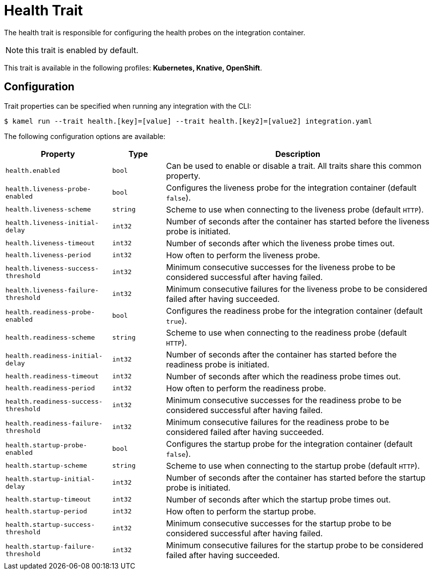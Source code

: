 = Health Trait

// Start of autogenerated code - DO NOT EDIT! (badges)
// End of autogenerated code - DO NOT EDIT! (badges)
// Start of autogenerated code - DO NOT EDIT! (description)
The health trait is responsible for configuring the health probes on the integration container.

NOTE: this trait is enabled by default.


This trait is available in the following profiles: **Kubernetes, Knative, OpenShift**.

// End of autogenerated code - DO NOT EDIT! (description)
// Start of autogenerated code - DO NOT EDIT! (configuration)
== Configuration

Trait properties can be specified when running any integration with the CLI:
[source,console]
----
$ kamel run --trait health.[key]=[value] --trait health.[key2]=[value2] integration.yaml
----
The following configuration options are available:

[cols="2m,1m,5a"]
|===
|Property | Type | Description

| health.enabled
| bool
| Can be used to enable or disable a trait. All traits share this common property.

| health.liveness-probe-enabled
| bool
| Configures the liveness probe for the integration container (default `false`).

| health.liveness-scheme
| string
| Scheme to use when connecting to the liveness probe (default `HTTP`).

| health.liveness-initial-delay
| int32
| Number of seconds after the container has started before the liveness probe is initiated.

| health.liveness-timeout
| int32
| Number of seconds after which the liveness probe times out.

| health.liveness-period
| int32
| How often to perform the liveness probe.

| health.liveness-success-threshold
| int32
| Minimum consecutive successes for the liveness probe to be considered successful after having failed.

| health.liveness-failure-threshold
| int32
| Minimum consecutive failures for the liveness probe to be considered failed after having succeeded.

| health.readiness-probe-enabled
| bool
| Configures the readiness probe for the integration container (default `true`).

| health.readiness-scheme
| string
| Scheme to use when connecting to the readiness probe (default `HTTP`).

| health.readiness-initial-delay
| int32
| Number of seconds after the container has started before the readiness probe is initiated.

| health.readiness-timeout
| int32
| Number of seconds after which the readiness probe times out.

| health.readiness-period
| int32
| How often to perform the readiness probe.

| health.readiness-success-threshold
| int32
| Minimum consecutive successes for the readiness probe to be considered successful after having failed.

| health.readiness-failure-threshold
| int32
| Minimum consecutive failures for the readiness probe to be considered failed after having succeeded.

| health.startup-probe-enabled
| bool
| Configures the startup probe for the integration container (default `false`).

| health.startup-scheme
| string
| Scheme to use when connecting to the startup probe (default `HTTP`).

| health.startup-initial-delay
| int32
| Number of seconds after the container has started before the startup probe is initiated.

| health.startup-timeout
| int32
| Number of seconds after which the startup probe times out.

| health.startup-period
| int32
| How often to perform the startup probe.

| health.startup-success-threshold
| int32
| Minimum consecutive successes for the startup probe to be considered successful after having failed.

| health.startup-failure-threshold
| int32
| Minimum consecutive failures for the startup probe to be considered failed after having succeeded.

|===

// End of autogenerated code - DO NOT EDIT! (configuration)
